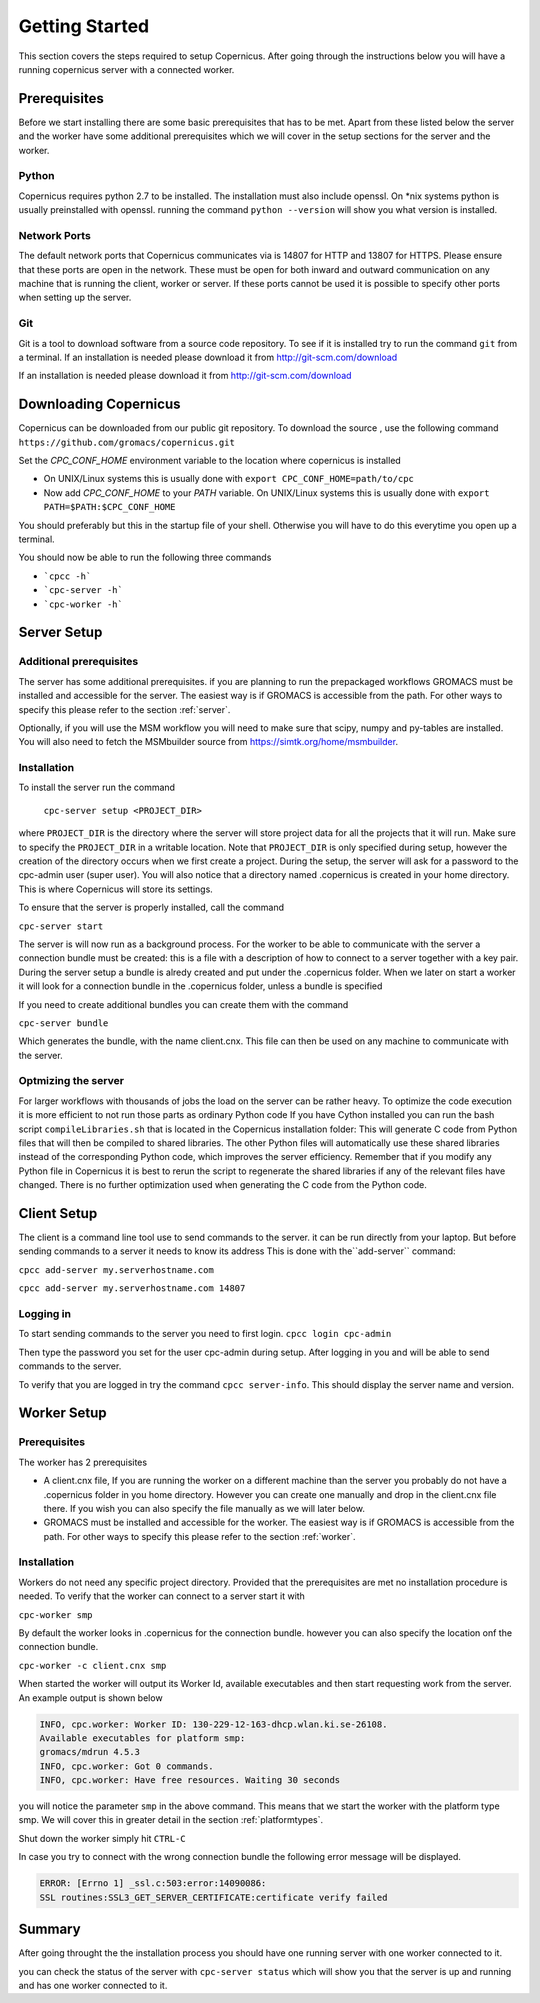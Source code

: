 .. _getting-started:


.. |br| raw:: html

   <br />

***************
Getting Started
***************

This section covers the steps required to setup Copernicus.
After going through the instructions below you will have a running copernicus
server with a connected worker.

-------------
Prerequisites
-------------
Before we start installing there are some basic prerequisites that
has to be met. Apart from these listed below the server and the worker have some
additional prerequisites which we will cover in the setup sections for
the server and the worker.

^^^^^^
Python
^^^^^^
Copernicus requires python 2.7 to be installed.
The installation must also include openssl.
On \*nix systems python is usually preinstalled with openssl.
running the command ``python --version`` will show you what version is installed.

^^^^^^^^^^^^^
Network Ports
^^^^^^^^^^^^^
The default network ports that Copernicus communicates via is 14807 for HTTP and
13807 for HTTPS. Please ensure that these ports are open in the network.
These must be open for both inward and outward communication on any machine that
is running the client, worker or server. If these ports cannot be used it is
possible to specify other ports when setting up the server.

^^^
Git
^^^

Git is a tool to download software from a source code repository.
To see if it is installed try to run the command ``git`` from a terminal.
If an installation is needed please download it from http://git-scm.com/download

----------------------
Downloading Copernicus
----------------------

Copernicus can be downloaded from our public git repository. To download the source
, use the following command ``https://github.com/gromacs/copernicus.git``

Set the *CPC_CONF_HOME* environment variable to the location where copernicus is installed

* On UNIX/Linux systems this is usually done with ``export CPC_CONF_HOME=path/to/cpc``

* Now add *CPC_CONF_HOME* to your *PATH* variable. On UNIX/Linux systems this is
  usually done with ``export PATH=$PATH:$CPC_CONF_HOME``

You should preferably but this in the startup file of your shell. Otherwise you will
have to do this everytime you open up a terminal.

You should now be able to run the following three commands

* ```cpcc -h```
* ```cpc-server -h```
* ```cpc-worker -h```


------------
Server Setup
------------

^^^^^^^^^^^^^^^^^^^^^^^^
Additional prerequisites
^^^^^^^^^^^^^^^^^^^^^^^^

The server has some additional prerequisites.
if you are planning to run the prepackaged workflows GROMACS must be installed
and accessible for the server. The easiest way is if GROMACS is accessible from the path.
For other ways to specify this please refer to the section :ref:`server`.

Optionally, if you will use the MSM workflow
you will need to make sure that scipy, numpy and py-tables are installed.
You will also need to fetch the MSMbuilder source from https://simtk.org/home/msmbuilder.

^^^^^^^^^^^^
Installation
^^^^^^^^^^^^

To install the server run the command

 ``cpc-server setup <PROJECT_DIR>``

where ``PROJECT_DIR`` is the directory where the server will store project data
for all the projects that it will run. Make sure to specify the ``PROJECT_DIR``
in a writable location. Note that ``PROJECT_DIR`` is only specified during setup,
however the creation of the directory occurs when we first create a project.
During the setup, the server will ask for a password to the cpc-admin user (super user).
You will also notice that a directory named .copernicus is created in your home directory. This is where Copernicus will store its settings.


To ensure that the server is properly installed, call the command

``cpc-server start``

The server is will now run as a background process.
For the worker to be able to communicate with
the server a connection bundle must be created: this is a file with a description
of how to connect to a server together with a key pair.
During the server setup a bundle is alredy created and put under the .copernicus folder.
When we later on start a worker it will look for a connection bundle in the .copernicus folder,
unless a bundle is specified

If you need to create additional bundles you can create them with the command

``cpc-server bundle``

Which generates the bundle, with the name client.cnx.
This file can then be used on any machine to communicate with the server.


^^^^^^^^^^^^^^^^^^^^^^^^^^
Optmizing the server
^^^^^^^^^^^^^^^^^^^^^^^^^^
For larger workflows with thousands of jobs the load on the server can be rather heavy.
To optimize the code execution it is more efficient to not run those parts as ordinary
Python code
If you have Cython installed you can run the bash script ``compileLibraries.sh``
that is located in the  Copernicus installation folder:
This will generate C code from Python files that will then be compiled to shared libraries. The other Python files will automatically use these shared libraries instead of the corresponding Python code, which improves the server efficiency. Remember that if you modify any Python file in Copernicus it is best to rerun the script to regenerate the shared libraries if any of the relevant files have changed. There is no further optimization used when generating the C code from the Python code.


------------
Client Setup
------------
The client is a command line tool use to send commands to the server.
it can be run directly from your laptop. But before sending commands to a server
it needs to know its address
This is done with the``add-server`` command:

``cpcc add-server my.serverhostname.com``

``cpcc add-server my.serverhostname.com 14807``

^^^^^^^^^^
Logging in
^^^^^^^^^^
To start sending commands to the server you need to first login.
``cpcc login cpc-admin``

Then type the password you set for the user cpc-admin during setup.
After logging in you and will be able to send commands to the server.

To verify that you are logged in try the command ``cpcc server-info``.
This should display the server name and version.


------------
Worker Setup
------------

^^^^^^^^^^^^^
Prerequisites
^^^^^^^^^^^^^

The worker has 2 prerequisites

* A client.cnx file, If you are running the worker on a different machine than the server you probably do not have a .copernicus folder in you home directory. However you can create one manually and drop in the client.cnx file there. If you wish you can also specify the file manually as we will later below.

* GROMACS must be installed and accessible for the worker. The easiest way is if GROMACS is accessible from the path. For other ways to specify this please refer to the section :ref:`worker`.


^^^^^^^^^^^^
Installation
^^^^^^^^^^^^
Workers do not need any specific project directory. Provided that the prerequisites
are met no installation procedure is needed.
To verify that the worker can connect to a server start it with

``cpc-worker smp``

By default the worker looks in .copernicus for the connection bundle. however you can also specify
the location onf the connection bundle.

``cpc-worker -c client.cnx smp``

When started the worker will output its Worker Id, available executables and then start
requesting work from the server.
An example output is shown below

.. code-block:: none

   INFO, cpc.worker: Worker ID: 130-229-12-163-dhcp.wlan.ki.se-26108.
   Available executables for platform smp:
   gromacs/mdrun 4.5.3
   INFO, cpc.worker: Got 0 commands.
   INFO, cpc.worker: Have free resources. Waiting 30 seconds


you will notice the parameter ``smp`` in the above command. This means that we
start the worker with the platform type smp. We will cover this in greater detail
in the section :ref:`platformtypes`.

Shut down the worker simply hit ``CTRL-C``

In case you try to connect with the wrong connection bundle the following
error message will be displayed.

.. code-block:: none

   ERROR: [Errno 1] _ssl.c:503:error:14090086:
   SSL routines:SSL3_GET_SERVER_CERTIFICATE:certificate verify failed


--------
Summary
--------

After going throught the the installation process you should have one running
server with one worker connected to it.

you can check the status of the server with ``cpc-server status``
which will show you that the server is up and running and has one worker connected
to it.


